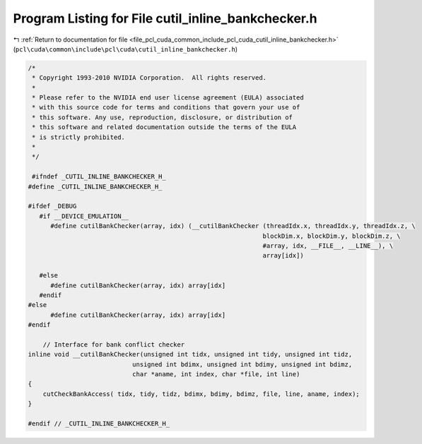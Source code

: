
.. _program_listing_file_pcl_cuda_common_include_pcl_cuda_cutil_inline_bankchecker.h:

Program Listing for File cutil_inline_bankchecker.h
===================================================

|exhale_lsh| :ref:`Return to documentation for file <file_pcl_cuda_common_include_pcl_cuda_cutil_inline_bankchecker.h>` (``pcl\cuda\common\include\pcl\cuda\cutil_inline_bankchecker.h``)

.. |exhale_lsh| unicode:: U+021B0 .. UPWARDS ARROW WITH TIP LEFTWARDS

.. code-block:: cpp

   /*
    * Copyright 1993-2010 NVIDIA Corporation.  All rights reserved.
    *
    * Please refer to the NVIDIA end user license agreement (EULA) associated
    * with this source code for terms and conditions that govern your use of
    * this software. Any use, reproduction, disclosure, or distribution of
    * this software and related documentation outside the terms of the EULA
    * is strictly prohibited.
    *
    */
    
    #ifndef _CUTIL_INLINE_BANKCHECKER_H_
   #define _CUTIL_INLINE_BANKCHECKER_H_
   
   #ifdef _DEBUG
      #if __DEVICE_EMULATION__
         #define cutilBankChecker(array, idx) (__cutilBankChecker (threadIdx.x, threadIdx.y, threadIdx.z, \
                                                                  blockDim.x, blockDim.y, blockDim.z, \
                                                                  #array, idx, __FILE__, __LINE__), \
                                                                  array[idx])
   
      #else
         #define cutilBankChecker(array, idx) array[idx] 
      #endif
   #else
         #define cutilBankChecker(array, idx) array[idx]
   #endif
   
       // Interface for bank conflict checker
   inline void __cutilBankChecker(unsigned int tidx, unsigned int tidy, unsigned int tidz,
                               unsigned int bdimx, unsigned int bdimy, unsigned int bdimz,
                               char *aname, int index, char *file, int line) 
   {
       cutCheckBankAccess( tidx, tidy, tidz, bdimx, bdimy, bdimz, file, line, aname, index);
   }
   
   #endif // _CUTIL_INLINE_BANKCHECKER_H_
